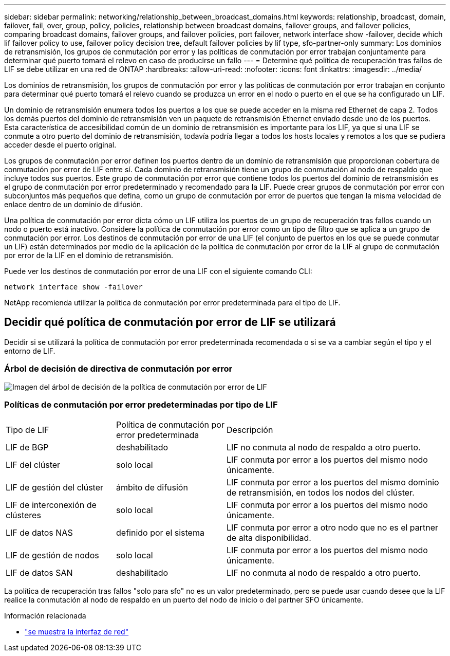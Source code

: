 ---
sidebar: sidebar 
permalink: networking/relationship_between_broadcast_domains.html 
keywords: relationship, broadcast, domain, failover, fail, over, group, policy, policies, relationship between broadcast domains, failover groups, and failover policies, comparing broadcast domains, failover groups, and failover policies, port failover, network interface show -failover, decide which lif failover policy to use, failover policy decision tree, default failover policies by lif type, sfo-partner-only 
summary: Los dominios de retransmisión, los grupos de conmutación por error y las políticas de conmutación por error trabajan conjuntamente para determinar qué puerto tomará el relevo en caso de producirse un fallo 
---
= Determine qué política de recuperación tras fallos de LIF se debe utilizar en una red de ONTAP
:hardbreaks:
:allow-uri-read: 
:nofooter: 
:icons: font
:linkattrs: 
:imagesdir: ../media/


[role="lead"]
Los dominios de retransmisión, los grupos de conmutación por error y las políticas de conmutación por error trabajan en conjunto para determinar qué puerto tomará el relevo cuando se produzca un error en el nodo o puerto en el que se ha configurado un LIF.

Un dominio de retransmisión enumera todos los puertos a los que se puede acceder en la misma red Ethernet de capa 2. Todos los demás puertos del dominio de retransmisión ven un paquete de retransmisión Ethernet enviado desde uno de los puertos. Esta característica de accesibilidad común de un dominio de retransmisión es importante para los LIF, ya que si una LIF se conmute a otro puerto del dominio de retransmisión, todavía podría llegar a todos los hosts locales y remotos a los que se pudiera acceder desde el puerto original.

Los grupos de conmutación por error definen los puertos dentro de un dominio de retransmisión que proporcionan cobertura de conmutación por error de LIF entre sí. Cada dominio de retransmisión tiene un grupo de conmutación al nodo de respaldo que incluye todos sus puertos. Este grupo de conmutación por error que contiene todos los puertos del dominio de retransmisión es el grupo de conmutación por error predeterminado y recomendado para la LIF. Puede crear grupos de conmutación por error con subconjuntos más pequeños que defina, como un grupo de conmutación por error de puertos que tengan la misma velocidad de enlace dentro de un dominio de difusión.

Una política de conmutación por error dicta cómo un LIF utiliza los puertos de un grupo de recuperación tras fallos cuando un nodo o puerto está inactivo. Considere la política de conmutación por error como un tipo de filtro que se aplica a un grupo de conmutación por error. Los destinos de conmutación por error de una LIF (el conjunto de puertos en los que se puede conmutar un LIF) están determinados por medio de la aplicación de la política de conmutación por error de la LIF al grupo de conmutación por error de la LIF en el dominio de retransmisión.

Puede ver los destinos de conmutación por error de una LIF con el siguiente comando CLI:

....
network interface show -failover
....
NetApp recomienda utilizar la política de conmutación por error predeterminada para el tipo de LIF.



== Decidir qué política de conmutación por error de LIF se utilizará

Decidir si se utilizará la política de conmutación por error predeterminada recomendada o si se va a cambiar según el tipo y el entorno de LIF.



=== Árbol de decisión de directiva de conmutación por error

image:LIF_failover_decision_tree.png["Imagen del árbol de decisión de la política de conmutación por error de LIF"]



=== Políticas de conmutación por error predeterminadas por tipo de LIF

[cols="25,25,50"]
|===


| Tipo de LIF | Política de conmutación por error predeterminada | Descripción 


| LIF de BGP | deshabilitado | LIF no conmuta al nodo de respaldo a otro puerto. 


| LIF del clúster | solo local | LIF conmuta por error a los puertos del mismo nodo únicamente. 


| LIF de gestión del clúster | ámbito de difusión | LIF conmuta por error a los puertos del mismo dominio de retransmisión, en todos los nodos del clúster. 


| LIF de interconexión de clústeres | solo local | LIF conmuta por error a los puertos del mismo nodo únicamente. 


| LIF de datos NAS | definido por el sistema | LIF conmuta por error a otro nodo que no es el partner de alta disponibilidad. 


| LIF de gestión de nodos | solo local | LIF conmuta por error a los puertos del mismo nodo únicamente. 


| LIF de datos SAN | deshabilitado | LIF no conmuta al nodo de respaldo a otro puerto. 
|===
La política de recuperación tras fallos "solo para sfo" no es un valor predeterminado, pero se puede usar cuando desee que la LIF realice la conmutación al nodo de respaldo en un puerto del nodo de inicio o del partner SFO únicamente.

.Información relacionada
* link:https://docs.netapp.com/us-en/ontap-cli/network-port-show.html["se muestra la interfaz de red"^]

